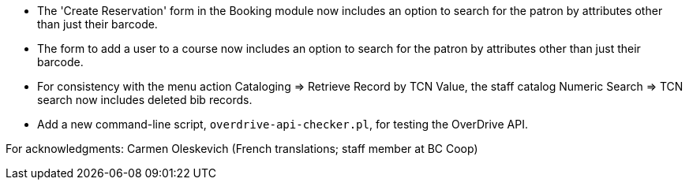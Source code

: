 
 * The 'Create Reservation' form in the Booking module now includes
   an option to search for the patron by attributes other than just
   their barcode.
 * The form to add a user to a course now includes an option to search
   for the patron by attributes other than just their barcode.
 * For consistency with the menu action Cataloging => Retrieve Record by
   TCN Value, the staff catalog Numeric Search => TCN search now includes
   deleted bib records.
 * Add a new command-line script, `overdrive-api-checker.pl`, for testing
   the OverDrive API.

For acknowledgments: Carmen Oleskevich (French translations; staff member at BC Coop)
